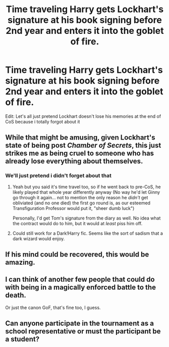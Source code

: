 #+TITLE: Time traveling Harry gets Lockhart's signature at his book signing before 2nd year and enters it into the goblet of fire.

* Time traveling Harry gets Lockhart's signature at his book signing before 2nd year and enters it into the goblet of fire.
:PROPERTIES:
:Author: brockothrow
:Score: 64
:DateUnix: 1592587027.0
:DateShort: 2020-Jun-19
:FlairText: Prompt
:END:
Edit: Let's all just pretend Lockhart doesn't lose his memories at the end of CoS because i totally forgot about it


** While that might be amusing, given Lockhart's state of being post /Chamber of Secrets/, this just strikes me as being cruel to someone who has already lose everything about themselves.
:PROPERTIES:
:Author: Vercalos
:Score: 26
:DateUnix: 1592588680.0
:DateShort: 2020-Jun-19
:END:

*** We'll just pretend i didn't forget about that
:PROPERTIES:
:Author: brockothrow
:Score: 20
:DateUnix: 1592590131.0
:DateShort: 2020-Jun-19
:END:

**** Yeah but you said it's time travel too, so if he went back to pre-CoS, he likely played that whole year differently anyway (No way he'd let Ginny go through it again... not to mention the only reason he /didn't/ get obliviated (and no one died) the first go round is, as our esteemed Transfiguration Professor would put it, "sheer dumb luck")

Personally, I'd get Tom's signature from the diary as well. No idea what the contract would do to him, but it would at /least/ piss him off.
:PROPERTIES:
:Author: blast_ended_sqrt
:Score: 28
:DateUnix: 1592608890.0
:DateShort: 2020-Jun-20
:END:


**** Could still work for a Dark!Harry fic. Seems like the sort of sadism that a dark wizard would enjoy.
:PROPERTIES:
:Author: Vercalos
:Score: 10
:DateUnix: 1592590658.0
:DateShort: 2020-Jun-19
:END:


** If his mind could be recovered, this would be amazing.
:PROPERTIES:
:Author: OSRS_King_Graham
:Score: 6
:DateUnix: 1592588942.0
:DateShort: 2020-Jun-19
:END:


** I can think of another few people that could do with being in a magically enforced battle to the death.

Or just the canon GoF, that's fine too, I guess.
:PROPERTIES:
:Author: Sefera17
:Score: 2
:DateUnix: 1592622722.0
:DateShort: 2020-Jun-20
:END:


** Can anyone participate in the tournament as a school representative or must the participant be a student?
:PROPERTIES:
:Author: NathemaBlackmoon
:Score: 2
:DateUnix: 1592646481.0
:DateShort: 2020-Jun-20
:END:
